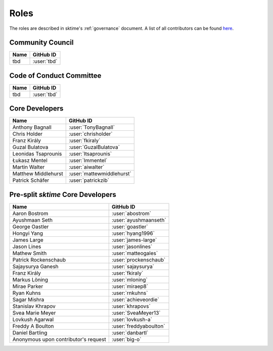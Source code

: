 .. _team:

=====
Roles
=====

The roles are described in sktime's :ref:`governance` document.
A list of all contributors can be found `here <contributors.md>`_.

Community Council
-----------------
.. list-table::
   :header-rows: 1

   * - Name
     - GitHub ID
   * - tbd
     - :user:`tbd`

Code of Conduct Committee
-------------------------

.. list-table::
   :header-rows: 1

   * - Name
     - GitHub ID
   * - tbd
     - :user:`tbd`

Core Developers
---------------

.. list-table::
   :header-rows: 1

   * - Name
     - GitHub ID
   * - Anthony Bagnall
     - :user:`TonyBagnall`
   * - Chris Holder
     - :user:`chrisholder`
   * - Franz Király
     - :user:`fkiraly`
   * - Guzal Bulatova
     - :user:`GuzalBulatova`
   * - Leonidas Tsaprounis
     - :user:`ltsaprounis`
   * - Łukasz Mentel
     - :user:`lmmentel`
   * - Martin Walter
     - :user:`aiwalter`
   * - Matthew Middlehurst
     - :user:`mattewmiddlehurst`
   * - Patrick Schäfer
     - :user:`patrickzib`

Pre-split `sktime` Core Developers
----------------------------------

.. list-table::
   :header-rows: 1

   * - Name
     - GitHub ID
   * - Aaron Bostrom
     - :user:`abostrom`
   * - Ayushmaan Seth
     - :user:`ayushmaanseth`
   * - George Oastler
     - :user:`goastler`
   * - Hongyi Yang
     - :user:`hyang1996`
   * - James Large
     - :user:`james-large`
   * - Jason Lines
     - :user:`jasonlines`
   * - Mathew Smith
     - :user:`matteogales`
   * - Patrick Rockenschaub
     - :user:`prockenschaub`
   * - Sajaysurya Ganesh
     - :user:`sajaysurya`
   * - Franz Király
     - :user:`fkiraly`
   * - Markus Löning
     - :user:`mloning`
   * - Mirae Parker
     - :user:`miraep8`
   * - Ryan Kuhns
     - :user:`rnkuhns`
   * - Sagar Mishra
     - :user:`achieveordie`
   * - Stanislav Khrapov
     - :user:`khrapovs`
   * - Svea Marie Meyer
     - :user:`SveaMeyer13`
   * - Lovkush Agarwal
     - :user:`lovkush-a`
   * - Freddy A Boulton
     - :user:`freddyaboulton`
   * - Daniel Bartling
     - :user:`danbartl`
   * - Anonymous upon contributor's request
     - :user:`big-o`
